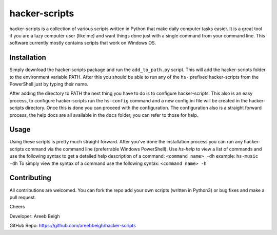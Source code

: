 hacker-scripts
===============

hacker-scripts is a collection of various scripts written in Python that make daily computer tasks easier. It is a great tool
if you are a lazy computer user (like me) and want things done just with a single command from your command line. This software 
currently mostly contains scripts that work on Windows OS. 


Installation
-------------

Simply download the hacker-scripts package and run the ``add_to_path.py`` script. This will add the hacker-scripts folder to the
environment variable PATH. After this you should be able to run any of the ``hs-`` prefixed hacker-scripts from the PowerShell
just by typing their name.

After adding the directory to PATH the next thing you have to do is to configure hacker-scripts. This also is an easy process,
to configure hacker-scripts run the ``hs-config`` command and a new config.ini file will be created in the hacker-scripts
directory. Once this is done you can proceed with the configuration. The configuration also is a straight forward process, the 
help docs are all available in the ``docs`` folder, you can refer to those for help.

Usage
-----

Using these scripts is pretty much straight forward. After you've done the installation process you can run any hacker-scripts
command via the command line (preferrable Windows PowerShell). Use `hs-help` to view a list of commands and use the following
syntax to get a detailed help description of a command:
``<command name> -dh`` example: ``hs-music -dh``
To simply view the syntax of a command use the following syntax: ``<command name> -h``

Contributing
------------

All contributions are welcomed. You can fork the repo add your own scripts (written in Python3) or bug fixes and make a pull request.

Cheers 

Developer: Areeb Beigh

GitHub Repo: https://github.com/areebbeigh/hacker-scripts
